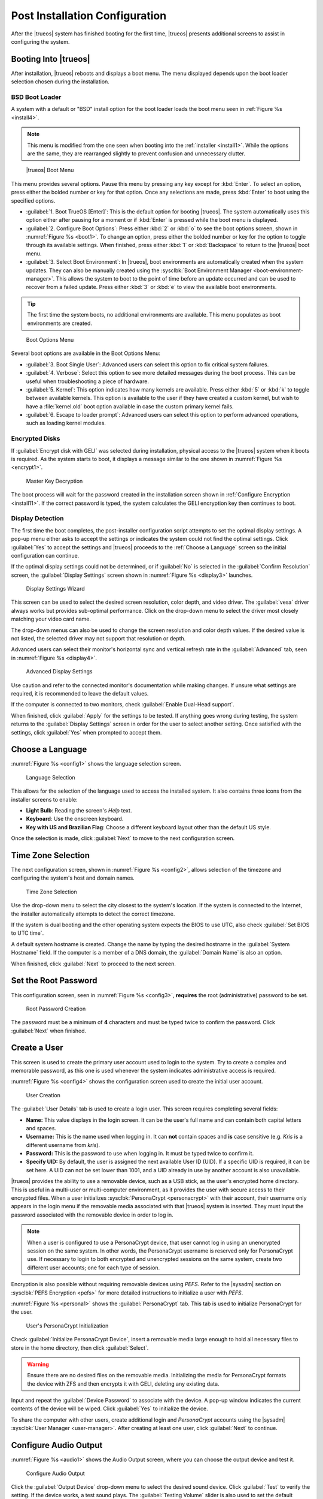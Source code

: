 .. index:: postinstall configuration
.. _Post Installation Configuration:

Post Installation Configuration
*******************************

After the |trueos| system has finished booting for the first time,
|trueos| presents additional screens to assist in configuring the
system.

.. index:: booting into TrueOS
.. _Booting Into TrueOS:

Booting Into |trueos|
=====================

After installation, |trueos| reboots and displays a boot menu. The menu
displayed depends upon the boot loader selection chosen during the
installation.

.. index:: bsd boot loader
.. _BSD Boot Loader:

BSD Boot Loader
---------------

A system with a default or "BSD" install option for the boot loader
loads the boot menu seen in :ref:`Figure %s <install4>`.

.. note:: This menu is modified from the one seen when booting into
   the :ref:`installer <install1>`. While the options are the same,
   they are rearranged slightly to prevent confusion and unnecessary
   clutter.

.. _install4:

.. figure:: images/install4.png
   :scale: 100%

   |trueos| Boot Menu

This menu provides several options. Pause this menu by pressing any key
except for :kbd:`Enter`. To select an option, press either the bolded
number or key for that option. Once any selections are made, press
:kbd:`Enter` to boot using the specified options.

* :guilabel:`1. Boot TrueOS [Enter]`: This is the default option for
  booting |trueos|. The system automatically uses this option either
  after pausing for a moment or if :kbd:`Enter` is pressed while the
  boot menu is displayed.

* :guilabel:`2. Configure Boot Options`: Press either :kbd:`2` or
  :kbd:`o` to see the boot options screen, shown in
  :numref:`Figure %s <boot1>`. To change an option, press either the
  bolded number or key for the option to toggle through its available
  settings. When finished, press either :kbd:`1` or :kbd:`Backspace` to
  return to the |trueos| boot menu.

* :guilabel:`3. Select Boot Environment`: In |trueos|, boot environments
  are automatically created when the system updates. They can also be
  manually created using the
  :sysclbk:`Boot Environment Manager <boot-environment-manager>`. This
  allows the system to boot to the point of time before an update
  occurred and can be used to recover from a failed update. Press either
  :kbd:`3` or :kbd:`e` to view the available boot environments.

.. tip:: The first time the system boots, no additional environments are
   available. This menu populates as boot environments are created.

.. _boot1:

.. figure:: images/boot1c.png
   :scale: 100%

   Boot Options Menu

Several boot options are available in the Boot Options Menu:

* :guilabel:`3. Boot Single User`: Advanced users can select this option
  to fix critical system failures.

* :guilabel:`4. Verbose`: Select this option to see more detailed
  messages during the boot process. This can be useful when
  troubleshooting a piece of hardware.

* :guilabel:`5. Kernel`: This option indicates how many kernels are
  available. Press either :kbd:`5` or :kbd:`k` to toggle between
  available kernels. This option is available to the user if they have
  created a custom kernel, but wish to have a :file:`kernel.old` boot
  option available in case the custom primary kernel fails.

* :guilabel:`6. Escape to loader prompt`: Advanced users can select this
  option to perform advanced operations, such as loading kernel modules.

.. index:: encrypted disks
.. _Encrypted Disks:

Encrypted Disks
---------------

If :guilabel:`Encrypt disk with GELI` was selected during installation,
physical access to the |trueos| system when it boots is required. As the
system starts to boot, it displays a message similar to the one shown in
:numref:`Figure %s <encrypt1>`.

.. _encrypt1:

.. figure:: images/encrypt1.png
   :scale: 100%

   Master Key Decryption

The boot process will wait for the password created in the installation
screen shown in :ref:`Configure Encryption <install11>`. If the correct
password is typed, the system calculates the GELI encryption key then
continues to boot.

.. index:: display detection
.. _Display Detection:

Display Detection
-----------------

.. TODO this section needs a complete rework (text and screenshots) once
 next STABLE update is is released (sometime after 5/18).

The first time the boot completes, the post-installer configuration
script attempts to set the optimal display settings. A pop-up menu
either asks to accept the settings or indicates the system could not
find the optimal settings. Click :guilabel:`Yes` to accept the settings
and |trueos| proceeds to the :ref:`Choose a Language` screen so the
initial configuration can continue.

If the optimal display settings could not be determined, or if
:guilabel:`No` is selected in the :guilabel:`Confirm Resolution` screen,
the :guilabel:`Display Settings` screen shown in
:numref:`Figure %s <display3>` launches.

.. _display3:

.. figure:: images/display3.png
   :scale: 100%

   Display Settings Wizard

This screen can be used to select the desired screen resolution, color
depth, and video driver. The :guilabel:`vesa` driver always works but
provides sub-optimal performance. Click on the drop-down menu to select
the driver most closely matching your video card name.

The drop-down menus can also be used to change the screen resolution and
color depth values. If the desired value is not listed, the selected
driver may not support that resolution or depth.

Advanced users can select their monitor's horizontal sync and vertical
refresh rate in the :guilabel:`Advanced` tab, seen in
:numref:`Figure %s <display4>`.

.. _display4:

.. figure:: images/display4.png
   :scale: 100%

   Advanced Display Settings

Use caution and refer to the connected monitor's documentation while
making changes. If unsure what settings are required, it is recommended
to leave the default values.

If the computer is connected to two monitors, check
:guilabel:`Enable Dual-Head support`.

When finished, click :guilabel:`Apply` for the settings to be tested. If
anything goes wrong during testing, the system returns to the
:guilabel:`Display Settings` screen in order for the user to select
another setting. Once satisfied with the settings, click :guilabel:`Yes`
when prompted to accept them.

.. index:: choose language
.. _Choose a Language:

Choose a Language
=================

:numref:`Figure %s <config1>` shows the language selection screen.

.. _config1:

.. figure:: images/config1a.png
   :scale: 100%

   Language Selection

This allows for the selection of the language used to access the
installed system. It also contains three icons from the installer
screens to enable:

* **Light Bulb**: Reading the screen's *Help* text.

* **Keyboard**: Use the onscreen keyboard.

* **Key with US and Brazilian Flag**: Choose a different keyboard layout
  other than the default US style.

Once the selection is made, click :guilabel:`Next` to move to the next
configuration screen.

.. index:: time zone select
.. _Time Zone Selection:

Time Zone Selection
===================

The next configuration screen, shown in :numref:`Figure %s <config2>`,
allows selection of the timezone and configuring the system's host and
domain names.

.. _config2:

.. figure:: images/config2b.png
   :scale: 100%

   Time Zone Selection

Use the drop-down menu to select the city closest to the system's
location. If the system is connected to the Internet, the installer
automatically attempts to detect the correct timezone.

If the system is dual booting and the other operating system expects the
BIOS to use UTC, also check :guilabel:`Set BIOS to UTC time`.

A default system hostname is created. Change the name by typing the
desired hostname in the :guilabel:`System Hostname` field. If the
computer is a member of a DNS domain, the :guilabel:`Domain Name` is
also an option.

When finished, click :guilabel:`Next` to proceed to the next screen.

.. index:: setting a root password
.. _Set the Root Password:

Set the Root Password
=====================

This configuration screen, seen in :numref:`Figure %s <config3>`,
**requires** the root (administrative) password to be set.

.. _config3:

.. figure:: images/config3a.png
   :scale: 100%

   Root Password Creation

The password must be a minimum of **4** characters and must be typed
twice to confirm the password. Click :guilabel:`Next` when finished.

.. index:: create a user
.. _Create a User:

Create a User
=============

This screen is used to create the primary user account used to login to
the system. Try to create a complex and memorable password, as this one
is used whenever the system indicates administrative access is required.

:numref:`Figure %s <config4>` shows the configuration screen used to
create the initial user account.

.. _config4:

.. figure:: images/config4a.png
   :scale: 100%

   User Creation

The :guilabel:`User Details` tab is used to create a login user. This
screen requires completing several fields:

* **Name:** This value displays in the login screen. It can be the
  user's full name and can contain both capital letters and spaces.

* **Username:** This is the name used when logging in. It can **not**
  contain spaces and **is** case sensitive (e.g. *Kris* is a different
  username from *kris*).

* **Password:** This is the password to use when logging in. It must
  be typed twice to confirm it.

* **Specify UID:** By default, the user is assigned the next available
  User ID (UID). If a specific UID is required, it can be set here. A
  UID can not be set lower than 1001, and a UID already in use by
  another account is also unavailable.

|trueos| provides the ability to use a removable device, such as a USB
stick, as the user's encrypted home directory. This is useful in a
multi-user or multi-computer environment, as it provides the user with
secure access to their encrypted files.  When a user initializes
:sysclbk:`PersonaCrypt <personacrypt>` with their account, their
username only appears in the login menu if the removable media
associated with that |trueos| system is inserted. They must input the
password associated with the removable device in order to log in.

.. note:: When a user is configured to use a PersonaCrypt device, that
   user cannot log in using an unencrypted session on the same system.
   In other words, the PersonaCrypt username is reserved only for
   PersonaCrypt use. If necessary to login to both encrypted and
   unencrypted sessions on the same system, create two different user
   accounts; one for each type of session.

Encryption is also possible without requiring removable devices using
*PEFS*. Refer to the |sysadm| section on
:sysclbk:`PEFS Encryption <pefs>` for more detailed instructions to
initialize a user with *PEFS*.

:numref:`Figure %s <persona1>` shows the :guilabel:`PersonaCrypt` tab.
This tab is used to initialize PersonaCrypt for the user.

.. _persona1:

.. figure:: images/persona1a.png
   :scale: 100%

   User's PersonaCrypt Initialization

Check :guilabel:`Initialize PersonaCrypt Device`, insert a removable
media large enough to hold all necessary files to store in the home
directory, then click :guilabel:`Select`.

.. warning:: Ensure there are no desired files on the removable media.
   Initializing the media for PersonaCrypt formats the device with ZFS
   and then encrypts it with GELI, deleting any existing data.

Input and repeat the :guilabel:`Device Password` to associate with the
device. A pop-up window indicates the current contents of the device
will be wiped. Click :guilabel:`Yes` to initialize the device.

To share the computer with other users, create additional login and
*PersonaCrypt* accounts using the |sysadm|
:sysclbk:`User Manager <user-manager>`. After creating at least one
user, click :guilabel:`Next` to continue.

.. index:: configure audio output
.. _Configure Audio Output:

Configure Audio Output
======================

:numref:`Figure %s <audio1>` shows the Audio Output screen, where you
can choose the output device and test it.

.. _audio1:

.. figure:: images/audio1a.png
   :scale: 100%

   Configure Audio Output

Click the :guilabel:`Output Device` drop-down menu to select the
desired sound device. Click :guilabel:`Test` to verify the setting. If
the device works, a test sound plays. The :guilabel:`Testing Volume`
slider is also used to set the default system volume level.

All these settings can be viewed and edited at any time using the
instructions in :ref:`Sound Mixer Tray`.

.. index:: connect to a wireless network
.. _Connect to a Wireless Network:

Connect to a Wireless Network
=============================

.. note:: The network card must be supported by FreeBSD. Refer to
   :ref:`Supported Hardware` for links to FreeBSD support and a list of
   known issues with different hardware.

If the system has an active wireless interface, a screen similar to
:numref:`Figure %s <config5>` indicates which wireless networks are
automatically detected. Available networks are ordered by signal
strength.

.. _config5:

.. figure:: images/config5.png
   :scale: 100%

   Wireless Network Connections

To set the default wireless connection, click the desired network in the
:guilabel:`Available Wireless Networks` area, then click
:guilabel:`Add Selected`. If the network requires a password, a window
will appear requesting the password and indicate the security type used
by the desired network. If the desired network is not visible in the
:guilabel:`Available Wireless Networks` area, click :guilabel:`Scan`. If
unable to connect or to configure the connection later, refer to
:ref:`Network Manager` for more detailed instructions.

.. index:: enable optional services, SSH, IPv6
.. _Enable Optional Services:

Enable Optional Services
========================

:numref:`Figure %s <config6>` shows a few optional system services you
can toggle.

.. _config6:

.. figure:: images/config6a.png
   :scale: 100%

   Optional Services

Check :guilabel:`Disable IPV6 (Requires Reboot)` to reconfigure the
system to only support IPv4 addresses. By default, the system supports
both IPv4 and IPv6, and IPv6 is preferred over IPv4.

.. tip:: Altering this setting does not take affect until the next
   system reboot.

:guilabel:`Enable Intel HDA polling` enables the audio driver polling
mode. It is used in |trueos| to support additional Intel audio devices
that would not function without polling. However, it is recommended to
**not** enable unless you are having extensive audio device issues, or
your Intel device requires polling mode enabled. See the
`FreeBSD Manual Page <https://www.freebsd.org/cgi/man.cgi?query=snd_hda&apropos=0&sektion=4&manpath=FreeBSD+12-current&arch=default&format=html>`_
for more details.

:guilabel:`Enable Realtek Wireless` activates the Realtek wireless
networking drivers.

If :guilabel:`Enable SSH` is checked, the SSH service both starts
immediately and is configured to start on system boot. This option also
creates the firewall rules needed to allow incoming SSH connections to
the |trueos| system.

.. danger:: **Do not** check this box if SSH connections to the system
   are undesired.

:guilabel:`Enable Verbose Boot` is the same option as in :ref:`boot1`.
Select this option to see more detailed messages during the boot
process. This can be useful when troubleshooting a piece of hardware.

When finished choosing optional services, click :guilabel:`Next`. The
screen in :numref:`Figure %s <config7>` indicates the post-installation
setup is complete. Click :guilabel:`Finish` to access the login menu.

.. _config7:

.. figure:: images/config7.png
   :scale: 100%

   Setup Complete

.. index:: logging in
.. _Logging In:

Logging In
==========

Once finished setting up the system, the PCDM (|pcbsd| Display Manager)
graphical login screen displays. An example is seen in
:numref:`Figure %s <login1>`.

.. _login1:

.. figure:: images/login1.png
   :scale: 100%

   |trueos| Login

The hostname of the system is displayed at the top of the login window.
In this example, it is *trueos-5026*. This login screen has several
configuration options:

* **User:** Upon first login, the created **username** (from
  :ref:`Create a User`) is the only available login user. If additional
  users are created using the |sysadm|
  :sysclbk:`User Manager <user-manager>`, they are added to the
  drop-down menu for more login choices. PCDM does not allow logging in
  as the *root* user. Instead, whenever a utility requires
  administrative access, |trueos| asks for the password of the login
  account.

* **Password:** Input the password associated with the selected user.

* **Desktop:** If any additional desktops are installed using
  :sysclbk:`AppCafe <appcafe>`, use the drop-down menu to select the
  desktop to log into.

.. note:: If a PersonaCrypt user is active, insert the PersonaCrypt
   device in order to log in. As seen in :numref:`Figure %s <login5>`,
   this adds an extra field to the login screen so the password
   associated with the PersonaCrypt device can be typed.

.. _login5:

.. figure:: images/login5.png
   :scale: 100%

   |trueos| PersonaCrypt Login

The toolbar across the bottom of the screen allows several options to be
selected on a per-login basis:

* **Locale:** If the localization was not set during installation, or
  needs to be changed, click this icon to set the locale for this login
  session.

* **Keyboard Layout:** Click this icon to change the keyboard layout
  for this login session. This opens the window seen in
  :numref:`Figure %s <keyboard1>`.

.. _keyboard1:

.. figure:: images/keyboard1.png
   :scale: 100%

   Keyboard Settings

Click the :guilabel:`Keyboard model` drop-down menu to select the type
of keyboard.

.. note:: The default model of :guilabel:`Generic 104-key PC` does
   **not** support special keys such as multimedia or Windows keys.
   Choose another model to enable support for hot keys.

This screen also allows selection of the :guilabel:`Key Layout` and
:guilabel:`Variant`. After making any selections, test them by typing
some text into the :guilabel:`you may type into the space below...`
field.

.. tip:: It is possible to change keyboard layouts during an active
   desktop session using the included :command:`fcitx` utility

* **Restart/Shut Down:** To restart or shutdown the system without
  logging in, click the :guilabel:`Power Button` icon in the
  lower-right corner of the screen. This icon also allows you to
  :guilabel:`Change DPI`, :guilabel:`Refresh PCDM`, and
  :guilabel:`Change Video Driver`.

Once any selections are made, input the password associated with the
selected user and press :kbd:`Enter` or click the :guilabel:`blue arrow`
to login.

.. index:: Updating TrueOS
.. _Updating TrueOS:

Updating TrueOS
===============

The TrueOS project is organized around two update tracks: STABLE and
UNSTABLE. Updating is handled through the |sysadm| Update Manager; refer
to the SysAdm :sysclbk:`Update Manager <update-manager>` documentation
for more details about using the Update Manager. This section only
contains simple instructions to switch between update tracks.

To view or adjust the current update track for TrueOS, click
:menuselection:`Start Menu --> Control Panel --> Update Manager --> Settings`.
The :guilabel:`Settings` tab, seen in :numref:`Figure %s <update1>`,
allows you to adjust *when* and *where* to perform system updates.

.. _update1:

.. figure:: images/update1.png
   :scale: 100%

   Update Manager Settings

While both STABLE and UNSTABLE tracks are rolling releases based on
FreeBSD-CURRENT, there are a few key differences between them.

.. index:: TrueOS STABLE updates
.. _TrueOS STABLE:

TrueOS STABLE
-------------

As its name implies, STABLE refers to the more solid version of TrueOS.
STABLE updates are released infrequently, but are much more tested
and polished. All TrueOS installation files are created from the
STABLE track, and fresh TrueOS installations only look to the STABLE
track for updates.

The STABLE track is recommended for those users who want a more
predictable experience with fewer regressions, and are willing to
wait longer for bugfixes and new utilities or ports.

.. index:: TrueOS UNSTABLE updates
.. _TrueOS UNSTABLE:

TrueOS UNSTABLE
---------------

The UNSTABLE track is the bleeding edge of TrueOS development.
Experimental fixes, upstream patches from the FreeBSD project,
and testing new utilities and applications all happen first with
the UNSTABLE track.

UNSTABLE is recommended for power users, those with custom hardware
unsupported with STABLE, and project contributors who wish to help
test patches committed to TrueOS and/or FreeBSD-CURRENT.

To switch to the UNSTABLE track, open the SysAdm Update Manager and
navigate to the *Settings* tab, seen in :ref:`update1`. Check
:guilabel:`UNSTABLE Repository`, then click :guilabel:`Save Settings`.

Alternately, you can edit :file:`/usr/local/etc/trueos.conf` to change
update tracks without using SysAdm. Here is an example
:file:`trueos.conf`:

.. code-block:: none

 # TrueOS Configuration Defaults

 # Default package set to pull updates from
 PACKAGE_SET: <STABLE, UNSTABLE, or CUSTOM>
 PACKAGE_URL: <CUSTOM url>

 # Default type of CDN to use
 # IPFS - Use IPFS
 # HTTP - Use a standard HTTP connection (default)
 # CDN_TYPE: HTTP

 # Set the number of automatic boot-environments to create / keep
 MAXBE: 5
 AUTO_UPDATE: disabled
 AUTO_UPDATE_REBOOT: disabled

Rolling back from UNSTABLE to STABLE is done by switching tracks back
to the STABLE branch, checking for updates, and rebooting once the
previous STABLE update is installed.

.. index:: Managing system services and Daemons
.. _Managing System Services and Daemons:

Managing System Services and Daemons
====================================

.. TODO Add description of switching between OpenRC and RC when that
   feature is enabled.

|trueos| now uses
`OpenRC <https://wiki.gentoo.org/wiki/Project:OpenRC>`_ to manage system
services.  OpenRC is an integral component of the |trueos| operating
system, and is a major point of difference between |trueos| and FreeBSD.
This section is intended to provide detailed information about system
service management in |trueos|.

.. index:: openrc vs rc
.. _comparing openrc to RC:

OpenRC in |trueos| compared with :command:`rc`
----------------------------------------------

:numref:`Table %s <trfbsdrc>` serves as a quick summary and series of
working examples contrasting the FreeBSD :command:`rc` system and OpenRC
in |trueos|.

.. tabularcolumns:: |>{\RaggedRight}p{\dimexpr 0.33\linewidth-2\tabcolsep}
                    |>{\RaggedRight}p{\dimexpr 0.33\linewidth-2\tabcolsep}
                    |>{\RaggedRight}p{\dimexpr 0.34\linewidth-2\tabcolsep}|

.. _trfbsdrc:

.. table:: Comparison between the FreeBSD :command:`rc` and |trueos|
   OpenRC service management
   :class: longtable

   +--------------------------------+-----------------------------------+-------------------------------------------------+
   | Component or action            | FreeBSD                           | |trueos|                                        |
   +================================+===================================+=================================================+
   | Base system rc script location | :file:`/etc/rc.d`                 | :file:`/etc/init.d`                             |
   +--------------------------------+-----------------------------------+-------------------------------------------------+
   | Ports rc script location       | :file:`/usr/local/etc/rc.d`       | :file:`/usr/local/etc/init.d`                   |
   +--------------------------------+-----------------------------------+-------------------------------------------------+
   | Service configuration          | :file:`/etc/rc.conf` or           | OpenRC prefers :file:`/etc/conf.d/servicename`, |
   |                                | :file:`/etc/rc.conf.local`        | but can use :file:`/etc/rc.conf` or             |
   |                                |                                   | :file:`/etc/rc.conf.local`                      |
   |                                | All services are configured       | Each service has its own configuration file.    |
   |                                | in a central location.            |                                                 |
   +--------------------------------+-----------------------------------+-------------------------------------------------+
   | Starting e.g. the              | :samp:`$ service nginx start`     | :samp:`$ service nginx start`                   |
   | :command:`nginx` service       |                                   |                                                 |
   +--------------------------------+-----------------------------------+-------------------------------------------------+
   | Configuring e.g.               | Edit :file:`/etc/rc.conf` and add | :samp:`$ rc-update add nginx default`           |
   | :command:`nginx` to start on   | :command:`nginx_enable="YES"`     |                                                 |
   | bootup.                        |                                   |                                                 |
   +--------------------------------+-----------------------------------+-------------------------------------------------+
   | Check to see if a service      | :samp:`$ service nginx rcvar`     | :samp:`$ rc-update show default | grep nginx`   |
   | is enabled.                    |                                   |                                                 |
   |                                | If the service is enabled,        | If the service is enabled,                      |
   |                                | the result is:                    | the result is:                                  |
   |                                |                                   |                                                 |
   |                                | :samp:`nginx_enable="YES"`        | :samp:`nginx | default`                         |
   +--------------------------------+-----------------------------------+-------------------------------------------------+

.. warning:: The user may find leftover RC files during the |trueos|
   migration to OpenRC. These files do not work with OpenRC and are
   intended to be removed both from the source tree and via
   :command:`pc-updatemanager` when all functionality is successfully
   migrated. If discovered, **do not** attempt to use these leftover
   files.

.. index:: openrc service management
.. _Service Management in OpenRC:

Service Management in OpenRC
----------------------------

.. index:: openrc runlevels
.. _Runlevels:

Runlevels
^^^^^^^^^

Traditionally, FreeBSD operates in single- and multi-user modes.
However, OpenRC offers the ability to define **runlevels**. An OpenRC
**runlevel** is a grouping of services, nothing more. Any number of
system services can be associated with a given runlevel. In |trueos|,
there are two main preconfigured runlevels: **boot** and **default**.
The **default** runlevel is analogous to the FreeBSD multi-user mode,
and is associated with the *Normal Bootup* option of the |trueos|
bootloader.

.. note:: No OpenRC runlevels are executed if the system is booted into
   single-user mode (see :numref:`Figure %s <boot1>`.)

Runlevels are defined by subdirectories of :file:`/etc/runlevels`; all
associations between services and runlevels can be shown by running
the command:

:samp:`$ rc-update show -v`

OpenRC has a few ordered runlevels in |trueos|. In order of execution:

1. **sysinit**: Used for OpenRC to initialize itself.
2. **boot**: Starts most base services from :file:`/etc/init.d/`.
3. **default**: Services started by ports are added here.

.. note:: Services added by ports cannot be added to *boot* or
   *sysinit*.

OpenRC allows users to add services in the prefix location to the *boot*
runlevel. These services are started before the :file:`/usr` filesystem
is mounted. Finally, there is a *shutdown* runlevel reserved for a few
services like :command:`savecore` or :command:`pc-updatemanager`, which
installs updates at shutdown.

When a service is added to a runlevel, a symlink is created in
:file:`/etc/runlevels`. When a service is started, stopped, or changed
to another state, a symlink is added to :file:`/libexec/rc/init.d/`, as
seen in this example:

.. code-block:: none

 [tmoore@Observer] ~% ls /libexec/rc/init.d/
 daemons exclusive inactive scheduled starting wasinactive
 depconfig failed options softlevel stopping
 deptree hotplugged prefix.lock started tmp

.. index:: services and runlevels
.. _Services and Runlevels:

Services and Runlevels
^^^^^^^^^^^^^^^^^^^^^^

OpenRC includes options to *start*, *stop*, *add*, or *delete* services
from runlevels as seen in :numref:`Table %s <rcbootserv>`. Most of these
actions can be accomplished using the
:sysclbk:`Service Manager <service-manager>` built into |sysadm|.
Individuals familiar with the FreeBSD :command:`service` command may
notice some similarities between some of these commands.

.. tabularcolumns:: |>{\RaggedRight}p{\dimexpr 0.40\linewidth-2\tabcolsep}
                    |>{\RaggedRight}p{\dimexpr 0.60\linewidth-2\tabcolsep}|

.. _rcbootserv:

.. table:: Service and Runlevel Management Commands
   :class: longtable

   +--------------------------------+------------------------------------------------------------+
   | Command                        | Description                                                |
   +================================+============================================================+
   | service nginx start            | Start nginx from :file:`usr/local/etc/init.d/nginx`.       |
   +--------------------------------+------------------------------------------------------------+
   | service nginx restart          | Restart nginx from :file:`/usr/local/etc/init.d/nginx`.    |
   +--------------------------------+------------------------------------------------------------+
   | service nginx stop             | Stop nginx from :file:`/usr/local/etc/init.d/nginx`.       |
   +--------------------------------+------------------------------------------------------------+
   | service nginx status           | View the status of the nginx service.                      |
   +--------------------------------+------------------------------------------------------------+
   | rc-status                      | View the status of all running services.                   |
   +--------------------------------+------------------------------------------------------------+
   | rc-update                      | Views all runlevels. Used in conjunction with service      |
   |                                | names to add or delete services from the default runlevel. |
   +--------------------------------+------------------------------------------------------------+
   | rc-update add nginx default    | Adds the nginx service to the default runlevel.            |
   +--------------------------------+------------------------------------------------------------+
   | rc-update delete nginx default | Removes the nginx service from the default runlevel.       |
   +--------------------------------+------------------------------------------------------------+

.. index:: writing openrc services
.. _Writing OpenRC Services:

Writing OpenRC Services
^^^^^^^^^^^^^^^^^^^^^^^

OpenRC has a dependency based init system. As an example, examine the
SysAdm service, which needs *network*. Here are the contents of the
:file:`/usr/local/etc/init.d/sysadm` *depend* section:

.. code-block:: none

 depend() {
 need net
 after bootmisc
 keyword -shutdown
 }

SysAdm requires *network* (**need net**), which is the nickname of the
:file:`/etc/init.d/network` service defined by *provide in network*.
SysAdm also starts **after** *bootmisc*. If you don’t want the
restarting *network* to restart SysAdm, then *net* is unnecessary. To
start SysAdm after *network*, then add *network to the actual name of
the script in **after bootmisc**.

Here are the contents of :file:`/etc/init.d/network`:

.. code-block:: none

 depend()
 {
 provide net
 need localmount
 after bootmisc modules
 keyword -jail -prefix -vserver -stop
 }

The *provide* option sets the service nickname to *net*. *Need* means
restarting *localmount* restarts *network*. *After* indicates the
service starts after *bootmisc* and *modules*. For example, the keyword
*-jail* option says this service doesn't run in a jail, prefix, or any
of the other options shown.

There is also a cache directory under :file:`/libexec/rc`. This keeps a
dependencies cache that is only updated when those dependencies change.
Several other directories exist for other binaries and special binaries
used by OpenRC functions.

For more creation options for OpenRC compatible init scripts, type
:samp:`man openrc-run` in a CLI.

.. index:: rc defaults
.. _RC Defaults:

RC Defaults
-----------

.. note:: RC Defaults are subject to change during development.

|trueos| and FreeBSD now have very different rc defaults.

**TrueOS OpenRC Defaults**

The entire
`TrueOS rc.conf file <https://github.com/trueos/freebsd/blob/drm-next-4.7/etc/defaults/rc.conf>`_
is viewable on GitHub.

.. code-block:: none

 # Global OpenRC configuration settings

 # Set to "YES" if you want the rc system to try and start services
 # in parallel for a slight speed improvement. When running in parallel
 # we prefix the service output with its name as the output will get
 # jumbled up.
 # WARNING: whilst we have improved parallel, it can still potentially
 # lock the boot process. Don't file bugs about this unless you can
 # supply patches that fix it without breaking other things!
 #rc_parallel="NO"

 # Set rc_interactive to "YES" and you'll be able to press the I key
 # during boot so you can choose to start specific services. Set to "NO"
 # to disable this feature. This feature is automatically disabled if
 # rc_parallel is set to YES.
 #rc_interactive="YES"

 # If we need to drop to a shell, you can specify it here.
 # If not specified we use $SHELL, otherwise the one specified in
 # /etc/psswd, otherwise /bin/sh

**FreeBSD RC Defaults**

The entire
`FreeBSD rc.conf file <https://github.com/freebsd/freebsd/blob/master/etc/defaults/rc.conf>`_
is available online.

.. code-block:: none

 #!/bin/sh

 # This is rc.conf - a file full of useful variables that you can set
 # to change the default startup behavior of your system.  You should
 # not edit this file!  Put any overrides into one of the
 # ${rc_conf_files} instead and you will be able to update these
 # defaults later without spamming your local configuration information.
 #
 # The ${rc_conf_files} files should only contain values which override
 # values set in this file.  This eases the upgrade path when defaults
 # are changed and new features are added.
 #
 # All arguments must be in double or single quotes.
 #
 # For a more detailed explanation of all the rc.conf variables, please
 # refer to the rc.conf(5) manual page.
 #
 # $FreeBSD$

 ##############################################################

The |trueos| :file:`rc.conf` file is smaller because :file:`rc.conf` is
now primarily used for tuning OpenRC behavior. By default, |trueos| uses
3 elements, documented in :numref:`Table %s <orcpritun>`.

:numref:`Table %s <rcuprnlvl>` lists services and their default
runlevels in |trueos|.

.. tabularcolumns:: |>{\RaggedRight}p{\dimexpr 0.40\linewidth-2\tabcolsep}
                    |>{\RaggedRight}p{\dimexpr 0.60\linewidth-2\tabcolsep}|

.. _rcuprnlvl:

.. table:: Services and runlevels
   :class: longtable

   +-------------+-------------------+
   | Service     | Runlevel          |
   +=============+===================+
   | abi         | boot              |
   +-------------+-------------------+
   | adjkerntz   | boot              |
   +-------------+-------------------+
   | automount   | default           |
   +-------------+-------------------+
   | bootmisc    | boot              |
   +-------------+-------------------+
   | bridge      | boot              |
   +-------------+-------------------+
   | cron        | boot              |
   +-------------+-------------------+
   | cupsd       | default           |
   +-------------+-------------------+
   | dbus        | default           |
   +-------------+-------------------+
   | devd        | boot              |
   +-------------+-------------------+
   | dumpon      | boot              |
   +-------------+-------------------+
   | fsck        | boot              |
   +-------------+-------------------+
   | hostid      | boot              |
   +-------------+-------------------+
   | hostname    | boot              |
   +-------------+-------------------+
   | ipfw        | boot              |
   +-------------+-------------------+
   | local       | default nonetwork |
   +-------------+-------------------+
   | localmount  | boot              |
   +-------------+-------------------+
   | lockd       | default           |
   +-------------+-------------------+
   | loopback    | boot              |
   +-------------+-------------------+
   | modules     | boot              |
   +-------------+-------------------+
   | motd        | boot              |
   +-------------+-------------------+
   | moused      | default           |
   +-------------+-------------------+
   | netmount    | default           |
   +-------------+-------------------+
   | network     | boot              |
   +-------------+-------------------+
   | newsyslog   | boot              |
   +-------------+-------------------+
   | openntpd    | default           |
   +-------------+-------------------+
   | pcdm        | default           |
   +-------------+-------------------+
   | root        | boot              |
   +-------------+-------------------+
   | rpcbind     | default           |
   +-------------+-------------------+
   | savecache   | shutdown          |
   +-------------+-------------------+
   | savecore    | boot              |
   +-------------+-------------------+
   | statd       | default           |
   +-------------+-------------------+
   | staticroute | boot              |
   +-------------+-------------------+
   | swap        | boot              |
   +-------------+-------------------+
   | sysadm      | default           |
   +-------------+-------------------+
   | syscons     | boot              |
   +-------------+-------------------+
   | sysctl      | boot              |
   +-------------+-------------------+
   | syslogd     | boot              |
   +-------------+-------------------+
   | trueosinit  | default           |
   +-------------+-------------------+
   | urandom     | boot              |
   +-------------+-------------------+
   | zfs         | boot              |
   +-------------+-------------------+
   | zvol        | boot              |
   +-------------+-------------------+

.. index:: tuneables
.. _Tuneables:

Tuneables
---------

.. tabularcolumns:: |>{\RaggedRight}p{\dimexpr 0.40\linewidth-2\tabcolsep}
                    |>{\RaggedRight}p{\dimexpr 0.60\linewidth-2\tabcolsep}|

.. _orcpritun:

.. table:: OpenRC Primary Tunables
   :class: longtable

   +-------------------------------+----------------------------------+
   | Tunable                       | Description                      |
   +===============================+==================================+
   | rc_parallel="YES"             | Starts all services in parallel  |
   |                               | (experimental).                  |
   +-------------------------------+----------------------------------+
   | rc_logger="YES"               | Enables logging                  |
   +-------------------------------+----------------------------------+
   | rc_log_path="/var/log/rc.log" | Defines the location for logging |
   |                               | rc activity                      |
   +-------------------------------+----------------------------------+

:numref:`Table %s <orcalltun>` shows all other tunables enabled on a
clean |trueos| installation. Many of these tunables continue to work in
:file:`/etc/rc.conf` to ensure a smoother migration for existing users
to upgrade. The eventual target locations for these services are also
listed.

.. note:: These migration targets are estimates and subject to change.

.. tabularcolumns:: |>{\RaggedRight}p{\dimexpr 0.35\linewidth-2\tabcolsep}
                    |>{\RaggedRight}p{\dimexpr 0.40\linewidth-2\tabcolsep}
                    |>{\RaggedRight}p{\dimexpr 0.25\linewidth-2\tabcolsep}|

.. _orcalltun:

.. table:: OpenRC Other Tunables
   :class: longtable

   +------------------------------------------+-------------------------------------+------------------------------+
   | Tunable                                  | Description                         | Migration Target             |
   +==========================================+=====================================+==============================+
   | linux_enable="YES"                       | Notifies :file:`/etc/init.d/abi`    | :file:`/etc/conf.d/abi`      |
   |                                          | service to enable the Linux         |                              |
   |                                          | compatability during boot           |                              |
   +------------------------------------------+-------------------------------------+------------------------------+
   | ifconfig_re0="DHCP"                      | Auto-obtain IP address on the *re0* | :file:`/etc/conf.d/network`  |
   |                                          | device.                             |                              |
   +------------------------------------------+-------------------------------------+------------------------------+
   | ifconfig_re0_ipv6="inet6 accept_rtadv"   | Configure IPv6.                     | :file:`/etc/conf.d/network`  |
   |                                          |                                     |                              |
   +------------------------------------------+-------------------------------------+------------------------------+
   | hostname="trueos-4843"                   | Set the system hostname.            | :file:`/etc/conf.d/hostname` |
   +------------------------------------------+-------------------------------------+------------------------------+
   | kldload_i915kms="i915kms"                | TrueOS specific. Allows loading an  | :file:`etc/conf.d/modules`   |
   |                                          | individual module via the installer |                              |
   |                                          | post installation.                  |                              |
   +------------------------------------------+-------------------------------------+------------------------------+
   | zfs_enable="YES"                         | Obsolete, marked for removal        | None                         |
   +------------------------------------------+-------------------------------------+------------------------------+
   | wlans_iwm0="wlan 0 DHCP"                 | Configure iwm wireless with DHCP.   | :file:`/etc.conf.d.network`  |
   +------------------------------------------+-------------------------------------+------------------------------+
   | ifconfig_wlan0_ipv6="inet6 accept_rtadv" | Configure iwm wireless with IPv6.   | :file:`/etc.conf.d.network`  |
   +------------------------------------------+-------------------------------------+------------------------------+

.. index:: openrc install scripts
.. _OpenRC Install Scripts:

OpenRC Install Scripts
----------------------

There are number of scripts used for older |trueos| systems and new
installations. These are listed below.

.. index:: onetime migration
.. _One time migration:

One-time Migration Script
^^^^^^^^^^^^^^^^^^^^^^^^^

A one time migration script is available for |trueos| installations
dated 10-28-16 or older still using the legacy FreeBSD *rc* system:

.. note:: This block is truncated from the
   `original file <https://github.com/trueos/trueos-core/blob/master/xtrafiles/local/bin/migrate_rc_openrc>`_

.. code-block:: none

 #!/bin/sh

 if [ ! -e /etc/rc.conf ] ; then
   exit 0
 fi

 . /etc/rc.conf

 for var in `set | grep "_enable="`
 do
   key=`echo $var | cut -d '=' -f 1 | sed 's|_enable||g'`
   val=`echo $var | cut -d '=' -f 2`
   if [ "$val" != "YES" ] && [ "$val" != "NO" ] ; then continue; fi
   if [ "$val" = "NO" ] && [ -e "/etc/runlevels/default/$key" ] ; then
       echo "Deleting OpenRC service for $key to default runlevel..."
       rc-update delete $key default
   fi
   if [ -e "/etc/init.d/$key" -o -e "/usr/local/etc/init.d/$key" ] ; then
     if [ -e "/etc/runlevels/default/$key" ] ; then
       echo "OpenRC service for $key already enabled, skipping.."

With this migration, :file:`rc.conf.trueos`, located in :file:`/etc/`,
has been phased out of |trueos| and is automatically removed from legacy
installs dated 10-28-16 and older by :command:`pc-updatemanger`:

This script defines a list of services such as *PCDM* designated to boot
by default on a desktop. It also defines what drivers to load on a
desktop. This is now accomplished when the *trueos-desktop* or
*trueos-server* package is installed using :command:`sysrc` or other
methods. Now there is no need to keep an extra overlay file to
accomplish this behaviour.

.. index:: desktop pkginstall script
.. _TrueOS desktop pkginstall script:

|trueos| Desktop pkg-install Script
^^^^^^^^^^^^^^^^^^^^^^^^^^^^^^^^^^^

.. note:: This is an excerpt from the |trueos| Desktop
   :file:`pkg-install` file, available online:
   https://github.com/trueos/trueos-desktop/blob/master/port-files/pkg-install

.. code-block:: none

 #!/bin/sh
 # Script to install preload.conf

 PREFIX=${PKG_PREFIX-/usr/local}

 if [ "$2" != "POST-INSTALL" ] ; then
    exit 0
 fi

 # If this is during staging, we can skip for now
 echo $PREFIX | grep -q '/stage/'
 if [ $? -eq 0 ] ; then
    exit 0
 fi

 # REMOVEME - Temp fix to ensure i915kms is loaded on upgraded systems
 # 8-29-2016
 if [ -e "/etc/rc.conf.trueos" ] ; then
   set +e
   grep -q "i915kms" /etc/rc.conf.trueos

.. index:: server pkginstall script
.. _TrueOS server pkginstall script:

TrueOS Server pkg-install script
^^^^^^^^^^^^^^^^^^^^^^^^^^^^^^^^

.. note:: This is an excerpt from the |trueos| Server
   :file:`pkg-install` file, available on GitHub:
   https://github.com/trueos/trueos-server/blob/master/port-files/pkg-install

.. code-block:: none

 #!/bin/sh
 # Script to install preload.conf

 PREFIX=${PKG_PREFIX-/usr/local}

 if [ "$2" != "POST-INSTALL" ] ; then
    exit 0
 fi

 # If this is during staging, we can skip for now
 echo $PREFIX | grep -q '/stage/'
 if [ $? -eq 0 ] ; then
    exit 0
 fi

 # Copy over customizations for TrueOS
   install -m 644 ${PREFIX}/share/trueos/conf/loader.conf.trueos /boot/loader.conf.trueos
   install -m 644 ${PREFIX}/share/trueos/conf/brand-trueos.4th /boot/brand-trueos.4th
   install -m 644 ${PREFIX}/share/trueos/server-defaults/etc/conf.d/modules /etc/conf.d/modules/

The typical :command:`nginx_enable=”YES”` is no longer used to enable
services. Instead, :command:`rc-update` adds or deletes services from
runlevels. The one time migration script automatically adds previously
defined user services to the OpenRC default runlevel. Leftover lines can
be removed after migration.

.. index:: update port makefile
.. _Update Port Makefile:

Updating a Port's Makefile
--------------------------

There are many required updates to adjust each port's :file:`Makefile`
to the new format, **USE_OPENRC_SUBR=**. However, these are to be
changed only when each service file has the new OpenRC ready format:

.. note:: This is an excerpt from the |trueos| :file:`openrc-dbus.in`
   file, which is available on the |trueos|
   `freebsd-ports GitHub repository <https://github.com/trueos/freebsd-ports/blob/trueos-master/devel/dbus/files/openrc-dbus.in>`_

.. code-block:: none

 #!/sbin/openrc-run
 # Copyright (c) 2007-2015 The OpenRC Authors.
 # See the Authors file at the top-level directory of this distribution
 # and https://github.com/OpenRC/openrc/blob/master/AUTHORS
 #
 # This file is part of OpenRC. It is subject to the license terms in
 # the LICENSE file found in the top-level directory of this
 # distribution and at
 # https://github.com/OpenRC/openrc/blob/master/LICENSE.
 # This file may not be copied, modified, propagated, or distributed
 # except according to the terms contained in the LICENSE file.

 command=/usr/local/bin/dbus-daemon
 pidfile=/var/run/dbus/pid
 command_args="${dbusd_args---system}"
 name="Message Bus Daemon"

 depend()
 {
	 need localmount
	 after bootmisc
 }

Here is an example from FreeBSD of *dbus* using the legacy rc script
format:

.. note:: This is an excerpt from the legacy FreeBSD :file:`dbus.in`
   file, which is available online:
   https://github.com/freebsd/freebsd-ports/blob/master/devel/dbus/files/dbus.in

.. code-block:: none

 #!/bin/sh
 #
 # $FreeBSD$
 #
 # PROVIDE: dbus
 # REQUIRE: DAEMON ldconfig
 #
 # Add these lines to /etc/rc.conf to enable the D-BUS messaging system:
 #
 # dbus_enable="YES"
 #

 . /etc/rc.subr
 . %%GNOME_SUBR%%

 dbus_enable=${dbus_enable-${gnome_enable}}
 dbus_flags=${dbus_flags-"--system"}

 name=dbus
 rcvar=dbus_enable

Several developers are working on the thousands of instances as quickly
as possible. Anyone can begin transitioning to defining all service
configurations in :file:`/etc/conf.d/`, if desired. All configuration
files should reside in that directory with the name of the service for
the configuration file itself. For example, *nginx* is
:file:`/etc/conf.d/nginx`.

Generally, usage of :file:`/etc/rc.conf` is minimized. Tweaking the
default OpenRC configuration parameters is recommended only for advanced
users. It is still possible to use service configurations through
:file:`/etc/rc.conf`, but this file is unusable for enabling or
disabling services for startup.
